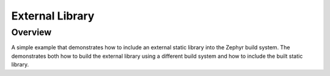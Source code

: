 .. _external_library:

External Library
#################

Overview
********
A simple example that demonstrates how to include an external static library
into the Zephyr build system.
The demonstrates both how to build the external library using a different build
system and how to include the built static library.
